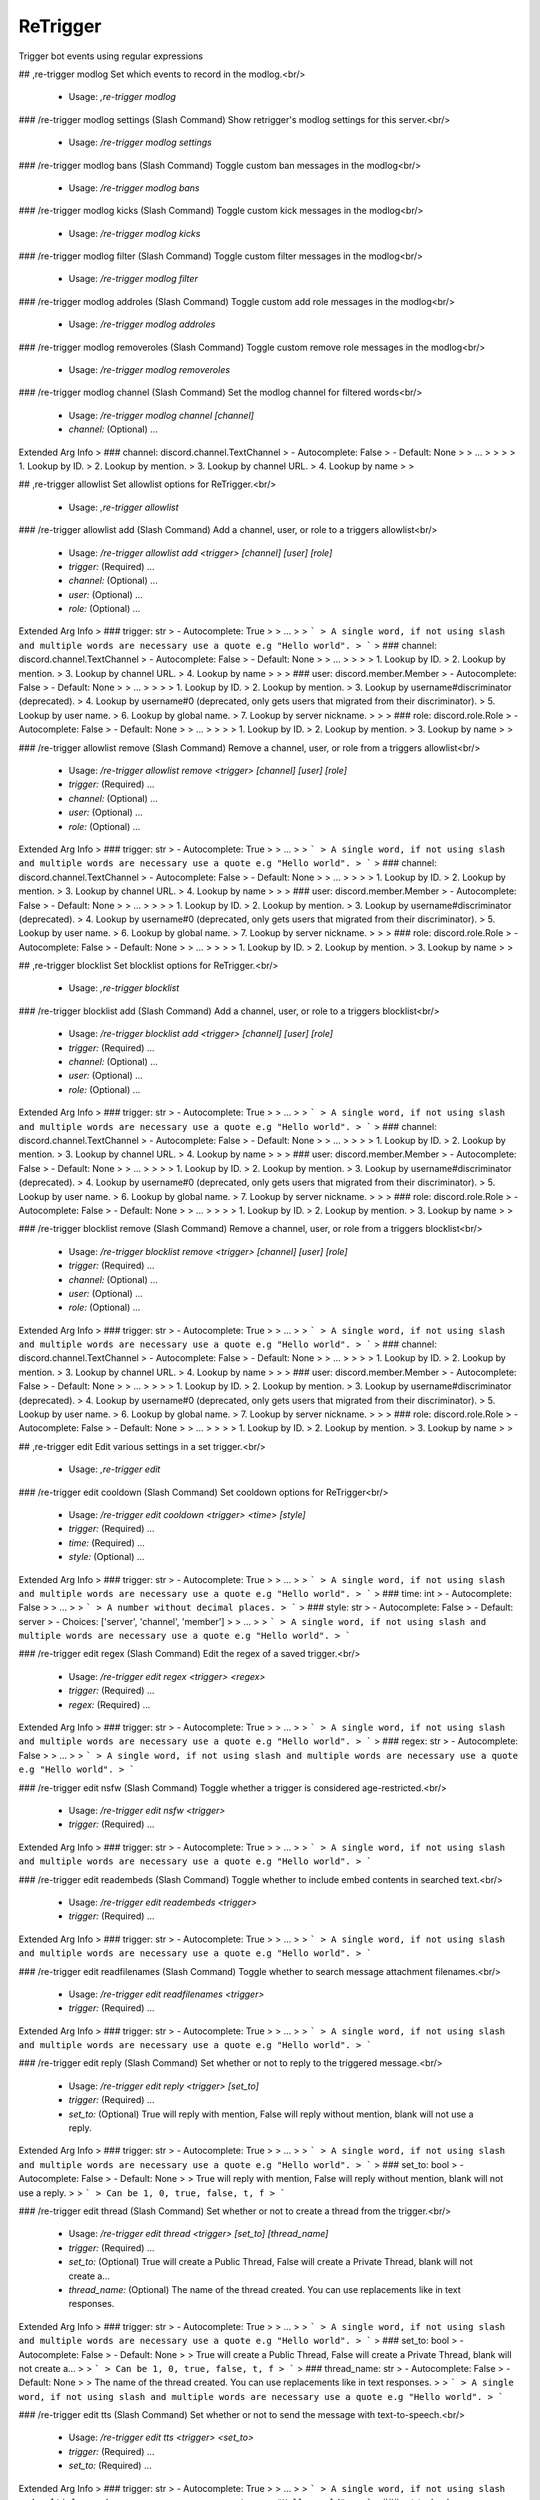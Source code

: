 ReTrigger
=========

Trigger bot events using regular expressions

## ,re-trigger modlog
Set which events to record in the modlog.<br/>
 - Usage: `,re-trigger modlog`


### /re-trigger modlog settings (Slash Command)
Show retrigger's modlog settings for this server.<br/>
 - Usage: `/re-trigger modlog settings`


### /re-trigger modlog bans (Slash Command)
Toggle custom ban messages in the modlog<br/>
 - Usage: `/re-trigger modlog bans`


### /re-trigger modlog kicks (Slash Command)
Toggle custom kick messages in the modlog<br/>
 - Usage: `/re-trigger modlog kicks`


### /re-trigger modlog filter (Slash Command)
Toggle custom filter messages in the modlog<br/>
 - Usage: `/re-trigger modlog filter`


### /re-trigger modlog addroles (Slash Command)
Toggle custom add role messages in the modlog<br/>
 - Usage: `/re-trigger modlog addroles`


### /re-trigger modlog removeroles (Slash Command)
Toggle custom remove role messages in the modlog<br/>
 - Usage: `/re-trigger modlog removeroles`


### /re-trigger modlog channel (Slash Command)
Set the modlog channel for filtered words<br/>
 - Usage: `/re-trigger modlog channel [channel]`
 - `channel:` (Optional) …

Extended Arg Info
> ### channel: discord.channel.TextChannel
> - Autocomplete: False
> - Default: None
> 
> …
> 
> 
> 
>     1. Lookup by ID.
>     2. Lookup by mention.
>     3. Lookup by channel URL.
>     4. Lookup by name
> 
>     


## ,re-trigger allowlist
Set allowlist options for ReTrigger.<br/>
 - Usage: `,re-trigger allowlist`


### /re-trigger allowlist add (Slash Command)
Add a channel, user, or role to a triggers allowlist<br/>
 - Usage: `/re-trigger allowlist add <trigger> [channel] [user] [role]`
 - `trigger:` (Required) …
 - `channel:` (Optional) …
 - `user:` (Optional) …
 - `role:` (Optional) …

Extended Arg Info
> ### trigger: str
> - Autocomplete: True
> 
> …
> 
> ```
> A single word, if not using slash and multiple words are necessary use a quote e.g "Hello world".
> ```
> ### channel: discord.channel.TextChannel
> - Autocomplete: False
> - Default: None
> 
> …
> 
> 
> 
>     1. Lookup by ID.
>     2. Lookup by mention.
>     3. Lookup by channel URL.
>     4. Lookup by name
> 
>     
> ### user: discord.member.Member
> - Autocomplete: False
> - Default: None
> 
> …
> 
> 
> 
>     1. Lookup by ID.
>     2. Lookup by mention.
>     3. Lookup by username#discriminator (deprecated).
>     4. Lookup by username#0 (deprecated, only gets users that migrated from their discriminator).
>     5. Lookup by user name.
>     6. Lookup by global name.
>     7. Lookup by server nickname.
> 
>     
> ### role: discord.role.Role
> - Autocomplete: False
> - Default: None
> 
> …
> 
> 
> 
>     1. Lookup by ID.
>     2. Lookup by mention.
>     3. Lookup by name
> 
>     


### /re-trigger allowlist remove (Slash Command)
Remove a channel, user, or role from a triggers allowlist<br/>
 - Usage: `/re-trigger allowlist remove <trigger> [channel] [user] [role]`
 - `trigger:` (Required) …
 - `channel:` (Optional) …
 - `user:` (Optional) …
 - `role:` (Optional) …

Extended Arg Info
> ### trigger: str
> - Autocomplete: True
> 
> …
> 
> ```
> A single word, if not using slash and multiple words are necessary use a quote e.g "Hello world".
> ```
> ### channel: discord.channel.TextChannel
> - Autocomplete: False
> - Default: None
> 
> …
> 
> 
> 
>     1. Lookup by ID.
>     2. Lookup by mention.
>     3. Lookup by channel URL.
>     4. Lookup by name
> 
>     
> ### user: discord.member.Member
> - Autocomplete: False
> - Default: None
> 
> …
> 
> 
> 
>     1. Lookup by ID.
>     2. Lookup by mention.
>     3. Lookup by username#discriminator (deprecated).
>     4. Lookup by username#0 (deprecated, only gets users that migrated from their discriminator).
>     5. Lookup by user name.
>     6. Lookup by global name.
>     7. Lookup by server nickname.
> 
>     
> ### role: discord.role.Role
> - Autocomplete: False
> - Default: None
> 
> …
> 
> 
> 
>     1. Lookup by ID.
>     2. Lookup by mention.
>     3. Lookup by name
> 
>     


## ,re-trigger blocklist
Set blocklist options for ReTrigger.<br/>
 - Usage: `,re-trigger blocklist`


### /re-trigger blocklist add (Slash Command)
Add a channel, user, or role to a triggers blocklist<br/>
 - Usage: `/re-trigger blocklist add <trigger> [channel] [user] [role]`
 - `trigger:` (Required) …
 - `channel:` (Optional) …
 - `user:` (Optional) …
 - `role:` (Optional) …

Extended Arg Info
> ### trigger: str
> - Autocomplete: True
> 
> …
> 
> ```
> A single word, if not using slash and multiple words are necessary use a quote e.g "Hello world".
> ```
> ### channel: discord.channel.TextChannel
> - Autocomplete: False
> - Default: None
> 
> …
> 
> 
> 
>     1. Lookup by ID.
>     2. Lookup by mention.
>     3. Lookup by channel URL.
>     4. Lookup by name
> 
>     
> ### user: discord.member.Member
> - Autocomplete: False
> - Default: None
> 
> …
> 
> 
> 
>     1. Lookup by ID.
>     2. Lookup by mention.
>     3. Lookup by username#discriminator (deprecated).
>     4. Lookup by username#0 (deprecated, only gets users that migrated from their discriminator).
>     5. Lookup by user name.
>     6. Lookup by global name.
>     7. Lookup by server nickname.
> 
>     
> ### role: discord.role.Role
> - Autocomplete: False
> - Default: None
> 
> …
> 
> 
> 
>     1. Lookup by ID.
>     2. Lookup by mention.
>     3. Lookup by name
> 
>     


### /re-trigger blocklist remove (Slash Command)
Remove a channel, user, or role from a triggers blocklist<br/>
 - Usage: `/re-trigger blocklist remove <trigger> [channel] [user] [role]`
 - `trigger:` (Required) …
 - `channel:` (Optional) …
 - `user:` (Optional) …
 - `role:` (Optional) …

Extended Arg Info
> ### trigger: str
> - Autocomplete: True
> 
> …
> 
> ```
> A single word, if not using slash and multiple words are necessary use a quote e.g "Hello world".
> ```
> ### channel: discord.channel.TextChannel
> - Autocomplete: False
> - Default: None
> 
> …
> 
> 
> 
>     1. Lookup by ID.
>     2. Lookup by mention.
>     3. Lookup by channel URL.
>     4. Lookup by name
> 
>     
> ### user: discord.member.Member
> - Autocomplete: False
> - Default: None
> 
> …
> 
> 
> 
>     1. Lookup by ID.
>     2. Lookup by mention.
>     3. Lookup by username#discriminator (deprecated).
>     4. Lookup by username#0 (deprecated, only gets users that migrated from their discriminator).
>     5. Lookup by user name.
>     6. Lookup by global name.
>     7. Lookup by server nickname.
> 
>     
> ### role: discord.role.Role
> - Autocomplete: False
> - Default: None
> 
> …
> 
> 
> 
>     1. Lookup by ID.
>     2. Lookup by mention.
>     3. Lookup by name
> 
>     


## ,re-trigger edit
Edit various settings in a set trigger.<br/>
 - Usage: `,re-trigger edit`


### /re-trigger edit cooldown (Slash Command)
Set cooldown options for ReTrigger<br/>
 - Usage: `/re-trigger edit cooldown <trigger> <time> [style]`
 - `trigger:` (Required) …
 - `time:` (Required) …
 - `style:` (Optional) …

Extended Arg Info
> ### trigger: str
> - Autocomplete: True
> 
> …
> 
> ```
> A single word, if not using slash and multiple words are necessary use a quote e.g "Hello world".
> ```
> ### time: int
> - Autocomplete: False
> 
> …
> 
> ```
> A number without decimal places.
> ```
> ### style: str
> - Autocomplete: False
> - Default: server
> - Choices: ['server', 'channel', 'member']
> 
> …
> 
> ```
> A single word, if not using slash and multiple words are necessary use a quote e.g "Hello world".
> ```


### /re-trigger edit regex (Slash Command)
Edit the regex of a saved trigger.<br/>
 - Usage: `/re-trigger edit regex <trigger> <regex>`
 - `trigger:` (Required) …
 - `regex:` (Required) …

Extended Arg Info
> ### trigger: str
> - Autocomplete: True
> 
> …
> 
> ```
> A single word, if not using slash and multiple words are necessary use a quote e.g "Hello world".
> ```
> ### regex: str
> - Autocomplete: False
> 
> …
> 
> ```
> A single word, if not using slash and multiple words are necessary use a quote e.g "Hello world".
> ```


### /re-trigger edit nsfw (Slash Command)
Toggle whether a trigger is considered age-restricted.<br/>
 - Usage: `/re-trigger edit nsfw <trigger>`
 - `trigger:` (Required) …

Extended Arg Info
> ### trigger: str
> - Autocomplete: True
> 
> …
> 
> ```
> A single word, if not using slash and multiple words are necessary use a quote e.g "Hello world".
> ```


### /re-trigger edit readembeds (Slash Command)
Toggle whether to include embed contents in searched text.<br/>
 - Usage: `/re-trigger edit readembeds <trigger>`
 - `trigger:` (Required) …

Extended Arg Info
> ### trigger: str
> - Autocomplete: True
> 
> …
> 
> ```
> A single word, if not using slash and multiple words are necessary use a quote e.g "Hello world".
> ```


### /re-trigger edit readfilenames (Slash Command)
Toggle whether to search message attachment filenames.<br/>
 - Usage: `/re-trigger edit readfilenames <trigger>`
 - `trigger:` (Required) …

Extended Arg Info
> ### trigger: str
> - Autocomplete: True
> 
> …
> 
> ```
> A single word, if not using slash and multiple words are necessary use a quote e.g "Hello world".
> ```


### /re-trigger edit reply (Slash Command)
Set whether or not to reply to the triggered message.<br/>
 - Usage: `/re-trigger edit reply <trigger> [set_to]`
 - `trigger:` (Required) …
 - `set_to:` (Optional) True will reply with mention, False will reply without mention, blank will not use a reply.

Extended Arg Info
> ### trigger: str
> - Autocomplete: True
> 
> …
> 
> ```
> A single word, if not using slash and multiple words are necessary use a quote e.g "Hello world".
> ```
> ### set_to: bool
> - Autocomplete: False
> - Default: None
> 
> True will reply with mention, False will reply without mention, blank will not use a reply.
> 
> ```
> Can be 1, 0, true, false, t, f
> ```


### /re-trigger edit thread (Slash Command)
Set whether or not to create a thread from the trigger.<br/>
 - Usage: `/re-trigger edit thread <trigger> [set_to] [thread_name]`
 - `trigger:` (Required) …
 - `set_to:` (Optional) True will create a Public Thread, False will create a Private Thread, blank will not create a…
 - `thread_name:` (Optional) The name of the thread created. You can use replacements like in text responses.

Extended Arg Info
> ### trigger: str
> - Autocomplete: True
> 
> …
> 
> ```
> A single word, if not using slash and multiple words are necessary use a quote e.g "Hello world".
> ```
> ### set_to: bool
> - Autocomplete: False
> - Default: None
> 
> True will create a Public Thread, False will create a Private Thread, blank will not create a…
> 
> ```
> Can be 1, 0, true, false, t, f
> ```
> ### thread_name: str
> - Autocomplete: False
> - Default: None
> 
> The name of the thread created. You can use replacements like in text responses.
> 
> ```
> A single word, if not using slash and multiple words are necessary use a quote e.g "Hello world".
> ```


### /re-trigger edit tts (Slash Command)
Set whether or not to send the message with text-to-speech.<br/>
 - Usage: `/re-trigger edit tts <trigger> <set_to>`
 - `trigger:` (Required) …
 - `set_to:` (Required) …

Extended Arg Info
> ### trigger: str
> - Autocomplete: True
> 
> …
> 
> ```
> A single word, if not using slash and multiple words are necessary use a quote e.g "Hello world".
> ```
> ### set_to: bool
> - Autocomplete: False
> 
> …
> 
> ```
> Can be 1, 0, true, false, t, f
> ```


### /re-trigger edit mention (Slash Command)
Set whether or not this trigger can mention roles<br/>
 - Usage: `/re-trigger edit mention <style> <trigger> <set_to>`
 - `style:` (Required) …
 - `trigger:` (Required) …
 - `set_to:` (Required) …

Extended Arg Info
> ### style: int
> - Autocomplete: False
> - Choices: ['everyone', 'role', 'user']
> 
> …
> 
> ```
> A number without decimal places.
> ```
> ### trigger: str
> - Autocomplete: True
> 
> …
> 
> ```
> A single word, if not using slash and multiple words are necessary use a quote e.g "Hello world".
> ```
> ### set_to: bool
> - Autocomplete: False
> 
> …
> 
> ```
> Can be 1, 0, true, false, t, f
> ```


### /re-trigger edit edited (Slash Command)
Toggle whether to search message edits.<br/>
 - Usage: `/re-trigger edit edited <trigger>`
 - `trigger:` (Required) …

Extended Arg Info
> ### trigger: str
> - Autocomplete: True
> 
> …
> 
> ```
> A single word, if not using slash and multiple words are necessary use a quote e.g "Hello world".
> ```


### /re-trigger edit ignorecommands (Slash Command)
Toggle whether a trigger will ignore commands.<br/>
 - Usage: `/re-trigger edit ignorecommands <trigger>`
 - `trigger:` (Required) …

Extended Arg Info
> ### trigger: str
> - Autocomplete: True
> 
> …
> 
> ```
> A single word, if not using slash and multiple words are necessary use a quote e.g "Hello world".
> ```


### /re-trigger edit text (Slash Command)
Edit the text of a saved trigger.<br/>
 - Usage: `/re-trigger edit text <trigger> <text>`
 - `trigger:` (Required) …
 - `text:` (Required) …

Extended Arg Info
> ### trigger: str
> - Autocomplete: True
> 
> …
> 
> ```
> A single word, if not using slash and multiple words are necessary use a quote e.g "Hello world".
> ```
> ### text: str
> - Autocomplete: False
> 
> …
> 
> ```
> A single word, if not using slash and multiple words are necessary use a quote e.g "Hello world".
> ```


### /re-trigger edit chance (Slash Command)
Edit the chance a trigger will execute.<br/>
 - Usage: `/re-trigger edit chance <trigger> <chance>`
 - `trigger:` (Required) …
 - `chance:` (Required) …

Extended Arg Info
> ### trigger: str
> - Autocomplete: True
> 
> …
> 
> ```
> A single word, if not using slash and multiple words are necessary use a quote e.g "Hello world".
> ```
> ### chance: int
> - Autocomplete: False
> 
> …
> 
> ```
> A number without decimal places.
> ```


### /re-trigger edit command (Slash Command)
Edit the command a trigger runs.<br/>
 - Usage: `/re-trigger edit command <trigger> <command>`
 - `trigger:` (Required) …
 - `command:` (Required) …

Extended Arg Info
> ### trigger: str
> - Autocomplete: True
> 
> …
> 
> ```
> A single word, if not using slash and multiple words are necessary use a quote e.g "Hello world".
> ```
> ### command: str
> - Autocomplete: False
> 
> …
> 
> ```
> A single word, if not using slash and multiple words are necessary use a quote e.g "Hello world".
> ```


### /re-trigger edit role (Slash Command)
Edit the added or removed role of a saved trigger.<br/>
 - Usage: `/re-trigger edit role <trigger> <role>`
 - `trigger:` (Required) …
 - `role:` (Required) …

Extended Arg Info
> ### trigger: str
> - Autocomplete: True
> 
> …
> 
> ```
> A single word, if not using slash and multiple words are necessary use a quote e.g "Hello world".
> ```
> ### role: discord.role.Role
> - Autocomplete: False
> 
> …
> 
> 
> 
>     1. Lookup by ID.
>     2. Lookup by mention.
>     3. Lookup by name
> 
>     


### /re-trigger edit reaction (Slash Command)
Edit the emoji reaction of a saved trigger.<br/>
 - Usage: `/re-trigger edit reaction <trigger> <emoji>`
 - `trigger:` (Required) …
 - `emoji:` (Required) …

Extended Arg Info
> ### trigger: str
> - Autocomplete: True
> 
> …
> 
> ```
> A single word, if not using slash and multiple words are necessary use a quote e.g "Hello world".
> ```
> ### emoji: str
> - Autocomplete: False
> 
> …
> 
> ```
> A single word, if not using slash and multiple words are necessary use a quote e.g "Hello world".
> ```


### /re-trigger edit enable (Slash Command)
Enable a trigger<br/>
 - Usage: `/re-trigger edit enable <trigger>`
 - `trigger:` (Required) …

Extended Arg Info
> ### trigger: str
> - Autocomplete: True
> 
> …
> 
> ```
> A single word, if not using slash and multiple words are necessary use a quote e.g "Hello world".
> ```


### /re-trigger edit disable (Slash Command)
Disable a trigger<br/>
 - Usage: `/re-trigger edit disable <trigger>`
 - `trigger:` (Required) …

Extended Arg Info
> ### trigger: str
> - Autocomplete: True
> 
> …
> 
> ```
> A single word, if not using slash and multiple words are necessary use a quote e.g "Hello world".
> ```


## /re-trigger list (Slash Command)
List information about a trigger<br/>
 - Usage: `/re-trigger list [trigger] [server_id]`
 - `trigger:` (Optional) …
 - `server_id:` (Optional) Only available to bot owner

Extended Arg Info
> ### trigger: str
> - Autocomplete: True
> - Default: None
> 
> …
> 
> ```
> A single word, if not using slash and multiple words are necessary use a quote e.g "Hello world".
> ```
> ### server_id: str
> - Autocomplete: False
> - Default: None
> 
> Only available to bot owner
> 
> ```
> A single word, if not using slash and multiple words are necessary use a quote e.g "Hello world".
> ```


## /re-trigger remove (Slash Command)
Remove a specified trigger<br/>
 - Usage: `/re-trigger remove <trigger>`
 - `trigger:` (Required) …

Extended Arg Info
> ### trigger: str
> - Autocomplete: True
> 
> …
> 
> ```
> A single word, if not using slash and multiple words are necessary use a quote e.g "Hello world".
> ```


## /re-trigger explain (Slash Command)
Explain how to use retrigger<br/>
 - Usage: `/re-trigger explain [page_num]`
 - `page_num:` (Optional) …

Extended Arg Info
> ### page_num: int
> - Autocomplete: False
> - Default: 1
> 
> …
> 
> ```
> A number without decimal places.
> ```


## /re-trigger text (Slash Command)
Add a text response trigger<br/>
 - Usage: `/re-trigger text <name> <regex> <text> [delete_after]`
 - `name:` (Required) …
 - `regex:` (Required) …
 - `text:` (Required) …
 - `delete_after:` (Optional) …

Extended Arg Info
> ### name: str
> - Autocomplete: False
> 
> …
> 
> ```
> A single word, if not using slash and multiple words are necessary use a quote e.g "Hello world".
> ```
> ### regex: str
> - Autocomplete: False
> 
> …
> 
> ```
> A single word, if not using slash and multiple words are necessary use a quote e.g "Hello world".
> ```
> ### text: str
> - Autocomplete: False
> 
> …
> 
> ```
> A single word, if not using slash and multiple words are necessary use a quote e.g "Hello world".
> ```
> ### delete_after: str
> - Autocomplete: False
> - Default: None
> 
> …
> 
> ```
> A single word, if not using slash and multiple words are necessary use a quote e.g "Hello world".
> ```


## /re-trigger dm (Slash Command)
Add a dm response trigger<br/>
 - Usage: `/re-trigger dm <name> <regex> <text>`
 - `name:` (Required) …
 - `regex:` (Required) …
 - `text:` (Required) …

Extended Arg Info
> ### name: str
> - Autocomplete: False
> 
> …
> 
> ```
> A single word, if not using slash and multiple words are necessary use a quote e.g "Hello world".
> ```
> ### regex: str
> - Autocomplete: False
> 
> …
> 
> ```
> A single word, if not using slash and multiple words are necessary use a quote e.g "Hello world".
> ```
> ### text: str
> - Autocomplete: False
> 
> …
> 
> ```
> A single word, if not using slash and multiple words are necessary use a quote e.g "Hello world".
> ```


## /re-trigger dmme (Slash Command)
Add a trigger to dm yourself<br/>
 - Usage: `/re-trigger dmme <name> <regex> <text>`
 - `name:` (Required) …
 - `regex:` (Required) …
 - `text:` (Required) …

Extended Arg Info
> ### name: str
> - Autocomplete: False
> 
> …
> 
> ```
> A single word, if not using slash and multiple words are necessary use a quote e.g "Hello world".
> ```
> ### regex: str
> - Autocomplete: False
> 
> …
> 
> ```
> A single word, if not using slash and multiple words are necessary use a quote e.g "Hello world".
> ```
> ### text: str
> - Autocomplete: False
> 
> …
> 
> ```
> A single word, if not using slash and multiple words are necessary use a quote e.g "Hello world".
> ```


## /re-trigger rename (Slash Command)
Add a trigger to rename users<br/>
 - Usage: `/re-trigger rename <name> <regex> <text>`
 - `name:` (Required) …
 - `regex:` (Required) …
 - `text:` (Required) …

Extended Arg Info
> ### name: str
> - Autocomplete: False
> 
> …
> 
> ```
> A single word, if not using slash and multiple words are necessary use a quote e.g "Hello world".
> ```
> ### regex: str
> - Autocomplete: False
> 
> …
> 
> ```
> A single word, if not using slash and multiple words are necessary use a quote e.g "Hello world".
> ```
> ### text: str
> - Autocomplete: False
> 
> …
> 
> ```
> A single word, if not using slash and multiple words are necessary use a quote e.g "Hello world".
> ```


## /re-trigger ban (Slash Command)
Add a trigger to ban users<br/>
 - Usage: `/re-trigger ban <name> <regex>`
 - `name:` (Required) …
 - `regex:` (Required) …

Extended Arg Info
> ### name: str
> - Autocomplete: False
> 
> …
> 
> ```
> A single word, if not using slash and multiple words are necessary use a quote e.g "Hello world".
> ```
> ### regex: str
> - Autocomplete: False
> 
> …
> 
> ```
> A single word, if not using slash and multiple words are necessary use a quote e.g "Hello world".
> ```


## /re-trigger kick (Slash Command)
Add a trigger to kick users<br/>
 - Usage: `/re-trigger kick <name> <regex>`
 - `name:` (Required) …
 - `regex:` (Required) …

Extended Arg Info
> ### name: str
> - Autocomplete: False
> 
> …
> 
> ```
> A single word, if not using slash and multiple words are necessary use a quote e.g "Hello world".
> ```
> ### regex: str
> - Autocomplete: False
> 
> …
> 
> ```
> A single word, if not using slash and multiple words are necessary use a quote e.g "Hello world".
> ```


## /re-trigger command (Slash Command)
Add a command trigger<br/>
 - Usage: `/re-trigger command <name> <regex> <command>`
 - `name:` (Required) …
 - `regex:` (Required) …
 - `command:` (Required) …

Extended Arg Info
> ### name: str
> - Autocomplete: False
> 
> …
> 
> ```
> A single word, if not using slash and multiple words are necessary use a quote e.g "Hello world".
> ```
> ### regex: str
> - Autocomplete: False
> 
> …
> 
> ```
> A single word, if not using slash and multiple words are necessary use a quote e.g "Hello world".
> ```
> ### command: str
> - Autocomplete: False
> 
> …
> 
> ```
> A single word, if not using slash and multiple words are necessary use a quote e.g "Hello world".
> ```


## /re-trigger filter (Slash Command)
Add a trigger to filter messages<br/>
 - Usage: `/re-trigger filter <name> <regex> [check_filenames]`
 - `name:` (Required) …
 - `regex:` (Required) …
 - `check_filenames:` (Optional) …

Extended Arg Info
> ### name: str
> - Autocomplete: False
> 
> …
> 
> ```
> A single word, if not using slash and multiple words are necessary use a quote e.g "Hello world".
> ```
> ### regex: str
> - Autocomplete: False
> 
> …
> 
> ```
> A single word, if not using slash and multiple words are necessary use a quote e.g "Hello world".
> ```
> ### check_filenames: bool
> - Autocomplete: False
> - Default: False
> 
> …
> 
> ```
> Can be 1, 0, true, false, t, f
> ```


## /re-trigger addrole (Slash Command)
Add a trigger to add a role<br/>
 - Usage: `/re-trigger addrole <name> <regex> <role>`
 - `name:` (Required) …
 - `regex:` (Required) …
 - `role:` (Required) …

Extended Arg Info
> ### name: str
> - Autocomplete: False
> 
> …
> 
> ```
> A single word, if not using slash and multiple words are necessary use a quote e.g "Hello world".
> ```
> ### regex: str
> - Autocomplete: False
> 
> …
> 
> ```
> A single word, if not using slash and multiple words are necessary use a quote e.g "Hello world".
> ```
> ### role: discord.role.Role
> - Autocomplete: False
> 
> …
> 
> 
> 
>     1. Lookup by ID.
>     2. Lookup by mention.
>     3. Lookup by name
> 
>     


## /re-trigger removerole (Slash Command)
Add a trigger to remove a role<br/>
 - Usage: `/re-trigger removerole <name> <regex> <role>`
 - `name:` (Required) …
 - `regex:` (Required) …
 - `role:` (Required) …

Extended Arg Info
> ### name: str
> - Autocomplete: False
> 
> …
> 
> ```
> A single word, if not using slash and multiple words are necessary use a quote e.g "Hello world".
> ```
> ### regex: str
> - Autocomplete: False
> 
> …
> 
> ```
> A single word, if not using slash and multiple words are necessary use a quote e.g "Hello world".
> ```
> ### role: discord.role.Role
> - Autocomplete: False
> 
> …
> 
> 
> 
>     1. Lookup by ID.
>     2. Lookup by mention.
>     3. Lookup by name
> 
>     


# ,retrigger
Setup automatic triggers based on regular expressions<br/>

See https://regex101.com/ for help building a regex pattern.<br/>
See `,retrigger explain` or click the link below for more details.<br/>
[For more details click here.](https://github.com/TrustyJAID/Trusty-cogs/blob/master/retrigger/README.md)<br/>
 - Usage: `,retrigger`
 - Checks: `server_only`


## ,retrigger allowlist
Set allowlist options for retrigger<br/>

allowlisting supports channels, users, or roles<br/>

See https://regex101.com/ for help building a regex pattern.<br/>
See `,retrigger explain` or click the link below for more details.<br/>
[For more details click here.](https://github.com/TrustyJAID/Trusty-cogs/blob/master/retrigger/README.md)<br/>
 - Usage: `,retrigger allowlist`
 - Restricted to: `MOD`
 - Aliases: `whitelist`


### ,retrigger allowlist add
Add a channel, user, or role to triggers allowlist<br/>

`<trigger>` is the name of the trigger.<br/>
`[channel_user_role...]` is the channel, user or role to allowlist<br/>
(You can supply more than one of any at a time)<br/>

See https://regex101.com/ for help building a regex pattern.<br/>
See `,retrigger explain` or click the link below for more details.<br/>
[For more details click here.](https://github.com/TrustyJAID/Trusty-cogs/blob/master/retrigger/README.md)<br/>
 - Usage: `,retrigger allowlist add <triggers> <channel_user_role>`
 - Restricted to: `MOD`


### ,retrigger allowlist remove
Remove a channel, user, or role from triggers allowlist<br/>

`<trigger>` is the name of the trigger.<br/>
`[channel_user_role...]` is the channel, user or role to remove from the allowlist<br/>
(You can supply more than one of any at a time)<br/>

See https://regex101.com/ for help building a regex pattern.<br/>
See `,retrigger explain` or click the link below for more details.<br/>
[For more details click here.](https://github.com/TrustyJAID/Trusty-cogs/blob/master/retrigger/README.md)<br/>
 - Usage: `,retrigger allowlist remove <triggers> <channel_user_role>`
 - Restricted to: `MOD`
 - Aliases: `rem and del`


## ,retrigger dmme
Add trigger to DM yourself<br/>

`<name>` name of the trigger<br/>
`<regex>` the regex that will determine when to respond<br/>
`<text>` response of the trigger<br/>

See https://regex101.com/ for help building a regex pattern.<br/>
See `,retrigger explain` or click the link below for more details.<br/>
[For more details click here.](https://github.com/TrustyJAID/Trusty-cogs/blob/master/retrigger/README.md)<br/>
 - Usage: `,retrigger dmme <name> <regex> <text>`
 - Restricted to: `MOD`
Extended Arg Info
> ### name: str
> ```
> A single word, if not using slash and multiple words are necessary use a quote e.g "Hello world".
> ```
> ### text: str
> ```
> A single word, if not using slash and multiple words are necessary use a quote e.g "Hello world".
> ```


## ,retrigger resize
Add an image to resize in response to a trigger<br/>
this will attempt to resize the image based on length of matching regex<br/>

`<name>` name of the trigger<br/>
`<regex>` the regex that will determine when to respond<br/>
`[image_url]` optional image_url if none is provided the bot will ask to upload an image<br/>

See https://regex101.com/ for help building a regex pattern.<br/>
See `,retrigger explain` or click the link below for more details.<br/>
[For more details click here.](https://github.com/TrustyJAID/Trusty-cogs/blob/master/retrigger/README.md)<br/>
 - Usage: `,retrigger resize <name> <regex> [image_url=None]`
 - Restricted to: `MOD`
 - Checks: `ReTrigger`
Extended Arg Info
> ### name: str
> ```
> A single word, if not using slash and multiple words are necessary use a quote e.g "Hello world".
> ```
> ### image_url: str = None
> ```
> A single word, if not using slash and multiple words are necessary use a quote e.g "Hello world".
> ```


## ,retrigger removerole
Add a trigger to remove a role<br/>

`<name>` name of the trigger<br/>
`<regex>` the regex that will determine when to respond<br/>
`[role...]` the roles applied when the regex pattern matches space separated<br/>

See https://regex101.com/ for help building a regex pattern.<br/>
See `,retrigger explain` or click the link below for more details.<br/>
[For more details click here.](https://github.com/TrustyJAID/Trusty-cogs/blob/master/retrigger/README.md)<br/>
 - Usage: `,retrigger removerole <name> <regex> <roles>`
 - Restricted to: `MOD`
Extended Arg Info
> ### name: str
> ```
> A single word, if not using slash and multiple words are necessary use a quote e.g "Hello world".
> ```


## ,retrigger random
Add a random text response trigger<br/>

`<name>` name of the trigger<br/>
`<regex>` the regex that will determine when to respond<br/>

See https://regex101.com/ for help building a regex pattern.<br/>
See `,retrigger explain` or click the link below for more details.<br/>
[For more details click here.](https://github.com/TrustyJAID/Trusty-cogs/blob/master/retrigger/README.md)<br/>
 - Usage: `,retrigger random <name> <regex>`
 - Restricted to: `MOD`
 - Aliases: `randomtext and rtext`
Extended Arg Info
> ### name: str
> ```
> A single word, if not using slash and multiple words are necessary use a quote e.g "Hello world".
> ```


## ,retrigger react
Add a reaction trigger<br/>

`<name>` name of the trigger<br/>
`<regex>` the regex that will determine when to respond<br/>
`emojis` the emojis to react with when triggered separated by spaces<br/>

See https://regex101.com/ for help building a regex pattern.<br/>
See `,retrigger explain` or click the link below for more details.<br/>
[For more details click here.](https://github.com/TrustyJAID/Trusty-cogs/blob/master/retrigger/README.md)<br/>
 - Usage: `,retrigger react <name> <regex> <emojis>`
 - Restricted to: `MOD`
Extended Arg Info
> ### name: str
> ```
> A single word, if not using slash and multiple words are necessary use a quote e.g "Hello world".
> ```


## ,retrigger filter
Add a trigger to delete a message<br/>

`<name>` name of the trigger<br/>
`<regex>` the regex that will determine when to respond<br/>

See https://regex101.com/ for help building a regex pattern.<br/>
See `,retrigger explain` or click the link below for more details.<br/>
[For more details click here.](https://github.com/TrustyJAID/Trusty-cogs/blob/master/retrigger/README.md)<br/>
 - Usage: `,retrigger filter <name> [check_filenames=False] <regex>`
 - Restricted to: `MOD`
 - Aliases: `deletemsg`
Extended Arg Info
> ### name: str
> ```
> A single word, if not using slash and multiple words are necessary use a quote e.g "Hello world".
> ```
> ### check_filenames: Optional[bool] = False
> ```
> Can be 1, 0, true, false, t, f
> ```
> ### regex: str
> ```
> A single word, if not using slash and multiple words are necessary use a quote e.g "Hello world".
> ```


## ,retrigger list
List information about triggers.<br/>

`[trigger]` if supplied provides information about named trigger.<br/>
⏯️ will toggle the displayed triggers active setting<br/>
❎ will toggle the displayed trigger to be not active<br/>
✅ will toggle the displayed trigger to be active<br/>
🚮 will delete the displayed trigger<br/>

See https://regex101.com/ for help building a regex pattern.<br/>
See `,retrigger explain` or click the link below for more details.<br/>
[For more details click here.](https://github.com/TrustyJAID/Trusty-cogs/blob/master/retrigger/README.md)<br/>
 - Usage: `,retrigger list [server_id=None] [trigger=None]`
Extended Arg Info
> ### server_id: Optional[int] = None
> ```
> A number without decimal places.
> ```


## ,retrigger addrole
Add a trigger to add a role<br/>

`<name>` name of the trigger<br/>
`<regex>` the regex that will determine when to respond<br/>
`[role...]` the roles applied when the regex pattern matches space separated<br/>

See https://regex101.com/ for help building a regex pattern.<br/>
See `,retrigger explain` or click the link below for more details.<br/>
[For more details click here.](https://github.com/TrustyJAID/Trusty-cogs/blob/master/retrigger/README.md)<br/>
 - Usage: `,retrigger addrole <name> <regex> <roles>`
 - Restricted to: `MOD`
Extended Arg Info
> ### name: str
> ```
> A single word, if not using slash and multiple words are necessary use a quote e.g "Hello world".
> ```


## ,retrigger randomimage
Add a random image/file response trigger<br/>

`<name>` name of the trigger<br/>
`<regex>` the regex that will determine when to respond<br/>

See https://regex101.com/ for help building a regex pattern.<br/>
See `,retrigger explain` or click the link below for more details.<br/>
[For more details click here.](https://github.com/TrustyJAID/Trusty-cogs/blob/master/retrigger/README.md)<br/>
 - Usage: `,retrigger randomimage <name> <regex>`
 - Restricted to: `MOD`
 - Aliases: `randimage, randimg, rimage, and rimg`
Extended Arg Info
> ### name: str
> ```
> A single word, if not using slash and multiple words are necessary use a quote e.g "Hello world".
> ```


## ,retrigger deleteallbyuser
Delete all triggers created by a specified user ID.<br/>

See https://regex101.com/ for help building a regex pattern.<br/>
See `,retrigger explain` or click the link below for more details.<br/>
[For more details click here.](https://github.com/TrustyJAID/Trusty-cogs/blob/master/retrigger/README.md)<br/>
 - Usage: `,retrigger deleteallbyuser <user_id>`
 - Restricted to: `BOT_OWNER`
Extended Arg Info
> ### user_id: int
> ```
> A number without decimal places.
> ```


## ,retrigger dm
Add a dm response trigger<br/>

`<name>` name of the trigger<br/>
`<regex>` the regex that will determine when to respond<br/>
`<text>` response of the trigger<br/>

See https://regex101.com/ for help building a regex pattern.<br/>
See `,retrigger explain` or click the link below for more details.<br/>
[For more details click here.](https://github.com/TrustyJAID/Trusty-cogs/blob/master/retrigger/README.md)<br/>
 - Usage: `,retrigger dm <name> <regex> <text>`
 - Restricted to: `MOD`
Extended Arg Info
> ### name: str
> ```
> A single word, if not using slash and multiple words are necessary use a quote e.g "Hello world".
> ```
> ### text: str
> ```
> A single word, if not using slash and multiple words are necessary use a quote e.g "Hello world".
> ```


## ,retrigger imagetext
Add an image/file response with text trigger<br/>

`<name>` name of the trigger<br/>
`<regex>` the regex that will determine when to respond<br/>
`<text>` the triggered text response<br/>
`[image_url]` optional image_url if none is provided the bot will ask to upload an image<br/>

See https://regex101.com/ for help building a regex pattern.<br/>
See `,retrigger explain` or click the link below for more details.<br/>
[For more details click here.](https://github.com/TrustyJAID/Trusty-cogs/blob/master/retrigger/README.md)<br/>
 - Usage: `,retrigger imagetext <name> <regex> <text> [image_url=None]`
 - Restricted to: `MOD`
Extended Arg Info
> ### name: str
> ```
> A single word, if not using slash and multiple words are necessary use a quote e.g "Hello world".
> ```
> ### text: str
> ```
> A single word, if not using slash and multiple words are necessary use a quote e.g "Hello world".
> ```
> ### image_url: str = None
> ```
> A single word, if not using slash and multiple words are necessary use a quote e.g "Hello world".
> ```


## ,retrigger publish
Add a trigger to automatically publish content in news channels.<br/>

`<name>` name of the trigger<br/>
`<regex>` the regex that will determine when to respond<br/>

See https://regex101.com/ for help building a regex pattern.<br/>
See `,retrigger explain` or click the link below for more details.<br/>
[For more details click here.](https://github.com/TrustyJAID/Trusty-cogs/blob/master/retrigger/README.md)<br/>
 - Usage: `,retrigger publish <name> <regex>`
 - Restricted to: `MOD`
Extended Arg Info
> ### name: str
> ```
> A single word, if not using slash and multiple words are necessary use a quote e.g "Hello world".
> ```


## ,retrigger edit
Edit various settings in a set trigger.<br/>

Note: Only the server owner, Bot owner, or original<br/>
author can edit a saved trigger. Multi triggers<br/>
cannot be edited.<br/>

See https://regex101.com/ for help building a regex pattern.<br/>
See `,retrigger explain` or click the link below for more details.<br/>
[For more details click here.](https://github.com/TrustyJAID/Trusty-cogs/blob/master/retrigger/README.md)<br/>
 - Usage: `,retrigger edit`
 - Restricted to: `MOD`


### ,retrigger edit cooldown
Set cooldown options for retrigger<br/>

`<trigger>` is the name of the trigger.<br/>
`<time>` is a time in seconds until the trigger will run again<br/>
set a time of 0 or less to remove the cooldown<br/>
`[style=server]` must be either `server`, `server`, `channel`, `user`, or `member`<br/>

See https://regex101.com/ for help building a regex pattern.<br/>
See `,retrigger explain` or click the link below for more details.<br/>
[For more details click here.](https://github.com/TrustyJAID/Trusty-cogs/blob/master/retrigger/README.md)<br/>
 - Usage: `,retrigger edit cooldown <trigger> [time=0] [style=server]`
 - Restricted to: `MOD`
Extended Arg Info
> ### time: int = 0
> ```
> A number without decimal places.
> ```
> ### style='server'
> ```
> A single word, if not using slash and multiple words are necessary use a quote e.g "Hello world".
> ```


### ,retrigger edit react
Edit the emoji reactions of a saved trigger.<br/>

`<trigger>` is the name of the trigger.<br/>
`<emojis>` The new emojis to be used in the trigger.<br/>

See https://regex101.com/ for help building a regex pattern.<br/>
See `,retrigger explain` or click the link below for more details.<br/>
[For more details click here.](https://github.com/TrustyJAID/Trusty-cogs/blob/master/retrigger/README.md)<br/>
 - Usage: `,retrigger edit react <trigger> <emojis>`
 - Restricted to: `MOD`
 - Aliases: `emojis`


### ,retrigger edit chance
Edit the chance a trigger will execute.<br/>

`<trigger>` is the name of the trigger.<br/>
`<chance>` The chance the trigger will execute in form of 1 in chance.<br/>

Set the `chance` to 0 to remove the chance and always perform the trigger.<br/>

See https://regex101.com/ for help building a regex pattern.<br/>
See `,retrigger explain` or click the link below for more details.<br/>
[For more details click here.](https://github.com/TrustyJAID/Trusty-cogs/blob/master/retrigger/README.md)<br/>
 - Usage: `,retrigger edit chance <trigger> [chance=0]`
 - Restricted to: `MOD`
 - Aliases: `chances`
Extended Arg Info
> ### chance: int = 0
> ```
> A number without decimal places.
> ```


### ,retrigger edit regex
Edit the regex of a saved trigger.<br/>

`<trigger>` is the name of the trigger.<br/>
`<regex>` The new regex pattern to use.<br/>

Note: **"double quotes" is not required for regex with spaces in this command**<br/>

See https://regex101.com/ for help building a regex pattern.<br/>
See `,retrigger explain` or click the link below for more details.<br/>
[For more details click here.](https://github.com/TrustyJAID/Trusty-cogs/blob/master/retrigger/README.md)<br/>
 - Usage: `,retrigger edit regex <trigger> <regex>`
 - Restricted to: `MOD`


### ,retrigger edit thread
Set whether or not this trigger will attempt to create a private thread on the triggered<br/>
message. This will automatically add the user who triggered this to the thread.<br/>

`<trigger>` is the name of the trigger.<br/>
`<public_or_private>` `True` will create a public thread, `False` will create a private thread. `None`<br/>
or leaving this option blank will tell the trigger not to create a thread.<br/>
`<thread_name>` The name of the thread created. This uses replacements if you want dynamic<br/>
information such as the users name, etc.<br/>

See https://regex101.com/ for help building a regex pattern.<br/>
See `,retrigger explain` or click the link below for more details.<br/>
[For more details click here.](https://github.com/TrustyJAID/Trusty-cogs/blob/master/retrigger/README.md)<br/>
 - Usage: `,retrigger edit thread <trigger> [public_or_private=None] [thread_name]`
 - Restricted to: `MOD`
 - Aliases: `makethread and createthread`
Extended Arg Info
> ### public_or_private: Optional[bool] = None
> ```
> Can be 1, 0, true, false, t, f
> ```
> ### thread_name: Optional[str] = None
> ```
> A single word, if not using slash and multiple words are necessary use a quote e.g "Hello world".
> ```


### ,retrigger edit readthreads
Toggle whether a filter trigger will check thread titles.<br/>
`<trigger>` is the name of the trigger.<br/>

This will toggle whether filter triggers are allowed to delete<br/>
threads that are matched based on the thread title. This is enabled by default<br/>
so if you only want filter triggers to work on messages disable this.<br/>

# Note: This also requires the bot to have `manage_threads` permission<br/>
in the channel that the threads are created to work.<br/>

See https://regex101.com/ for help building a regex pattern.<br/>
See `,retrigger explain` or click the link below for more details.<br/>
[For more details click here.](https://github.com/TrustyJAID/Trusty-cogs/blob/master/retrigger/README.md)<br/>
 - Usage: `,retrigger edit readthreads <trigger>`
 - Restricted to: `MOD`
 - Aliases: `readthread`


### ,retrigger edit deleteafter
Edit the delete_after parameter of a saved text trigger.<br/>

`<trigger>` is the name of the trigger.<br/>
`<delete_after>` The time until the message is deleted must include units.<br/>
Example: `,retrigger edit deleteafter trigger 2 minutes`<br/>

See https://regex101.com/ for help building a regex pattern.<br/>
See `,retrigger explain` or click the link below for more details.<br/>
[For more details click here.](https://github.com/TrustyJAID/Trusty-cogs/blob/master/retrigger/README.md)<br/>
 - Usage: `,retrigger edit deleteafter <trigger> [delete_after]`
 - Restricted to: `MOD`
 - Aliases: `autodelete and delete`


### ,retrigger edit disable
Disable a trigger<br/>

`<trigger>` is the name of the trigger.<br/>

See https://regex101.com/ for help building a regex pattern.<br/>
See `,retrigger explain` or click the link below for more details.<br/>
[For more details click here.](https://github.com/TrustyJAID/Trusty-cogs/blob/master/retrigger/README.md)<br/>
 - Usage: `,retrigger edit disable <trigger>`
 - Restricted to: `MOD`


### ,retrigger edit includethreads
Toggle whether the allowlist/blocklist will include threads within the channel.<br/>
`<trigger>` is the name of the trigger.<br/>

This will allow a trigger to run only within a channel and not within threads if<br/>
the channel is added to the allowlist or only run within threads in a channel if<br/>
the channel is added to the blocklist. Forum channels can only have threads<br/>
so are exempt from this toggle.<br/>

# Note: this only affects allowed/blocked triggers for specific channels.<br/>

See https://regex101.com/ for help building a regex pattern.<br/>
See `,retrigger explain` or click the link below for more details.<br/>
[For more details click here.](https://github.com/TrustyJAID/Trusty-cogs/blob/master/retrigger/README.md)<br/>
 - Usage: `,retrigger edit includethreads <trigger>`
 - Restricted to: `MOD`


### ,retrigger edit tts
Set whether or not to send the message with text-to-speech<br/>

`<trigger>` is the name of the trigger.<br/>
`[set_to]` either `true` or `false` on whether to send the text<br/>
reply with text-to-speech enabled.<br/>

See https://regex101.com/ for help building a regex pattern.<br/>
See `,retrigger explain` or click the link below for more details.<br/>
[For more details click here.](https://github.com/TrustyJAID/Trusty-cogs/blob/master/retrigger/README.md)<br/>
 - Usage: `,retrigger edit tts <trigger> [set_to=False]`
 - Restricted to: `MOD`
 - Aliases: `texttospeech and text-to-speech`
Extended Arg Info
> ### set_to: bool = False
> ```
> Can be 1, 0, true, false, t, f
> ```


### ,retrigger edit ignorecommands
Toggle the trigger ignoring command messages entirely.<br/>

`<trigger>` is the name of the trigger.<br/>

See https://regex101.com/ for help building a regex pattern.<br/>
See `,retrigger explain` or click the link below for more details.<br/>
[For more details click here.](https://github.com/TrustyJAID/Trusty-cogs/blob/master/retrigger/README.md)<br/>
 - Usage: `,retrigger edit ignorecommands <trigger>`
 - Restricted to: `MOD`


### ,retrigger edit ocr
Toggle whether to use Optical Character Recognition to search for text within images.<br/>
`<trigger>` is the name of the trigger.<br/>

See https://regex101.com/ for help building a regex pattern.<br/>
See `,retrigger explain` or click the link below for more details.<br/>
[For more details click here.](https://github.com/TrustyJAID/Trusty-cogs/blob/master/retrigger/README.md)<br/>
 - Usage: `,retrigger edit ocr <trigger>`
 - Restricted to: `MOD`
 - Checks: `ReTrigger`


### ,retrigger edit nsfw
Toggle whether a trigger is considered NSFW.<br/>
This will prevent the trigger from activating in non-NSFW channels.<br/>
`<trigger>` is the name of the trigger.<br/>

See https://regex101.com/ for help building a regex pattern.<br/>
See `,retrigger explain` or click the link below for more details.<br/>
[For more details click here.](https://github.com/TrustyJAID/Trusty-cogs/blob/master/retrigger/README.md)<br/>
 - Usage: `,retrigger edit nsfw <trigger>`
 - Restricted to: `MOD`


### ,retrigger edit mention
Set whether or not to send this trigger will allow role mentions<br/>

`<style>` either `everyone`, `users`, or `roles`.<br/>
`<trigger>` is the name of the trigger.<br/>
`[set_to]` either `true` or `false` on whether to allow this trigger<br/>
to actually ping roles if the bot has correct permissions.<br/>

See https://regex101.com/ for help building a regex pattern.<br/>
See `,retrigger explain` or click the link below for more details.<br/>
[For more details click here.](https://github.com/TrustyJAID/Trusty-cogs/blob/master/retrigger/README.md)<br/>
 - Usage: `,retrigger edit mention <style> <trigger> [set_to=False]`
 - Restricted to: `MOD`
 - Aliases: `ping`
Extended Arg Info
> ### set_to: bool = False
> ```
> Can be 1, 0, true, false, t, f
> ```


### ,retrigger edit readembeds
Toggle whether a trigger will check embeds.<br/>
This will allow the additional searching of Embed content.<br/>
`<trigger>` is the name of the trigger.<br/>

See https://regex101.com/ for help building a regex pattern.<br/>
See `,retrigger explain` or click the link below for more details.<br/>
[For more details click here.](https://github.com/TrustyJAID/Trusty-cogs/blob/master/retrigger/README.md)<br/>
 - Usage: `,retrigger edit readembeds <trigger>`
 - Restricted to: `MOD`


### ,retrigger edit readfilenames
Toggle whether to search message attachment filenames.<br/>

Note: This will append all attachments in a message to the message content. This **will not**<br/>
download and read file content using regex.<br/>

`<trigger>` is the name of the trigger.<br/>

See https://regex101.com/ for help building a regex pattern.<br/>
See `,retrigger explain` or click the link below for more details.<br/>
[For more details click here.](https://github.com/TrustyJAID/Trusty-cogs/blob/master/retrigger/README.md)<br/>
 - Usage: `,retrigger edit readfilenames <trigger>`
 - Restricted to: `MOD`
 - Aliases: `filenames`


### ,retrigger edit edited
Toggle whether the bot will listen to edited messages as well as on_message for<br/>
the specified trigger.<br/>

Note: This will disable suppress for this trigger since it edits the original users<br/>
message.<br/>
`<trigger>` is the name of the trigger.<br/>

See https://regex101.com/ for help building a regex pattern.<br/>
See `,retrigger explain` or click the link below for more details.<br/>
[For more details click here.](https://github.com/TrustyJAID/Trusty-cogs/blob/master/retrigger/README.md)<br/>
 - Usage: `,retrigger edit edited <trigger>`
 - Restricted to: `MOD`


### ,retrigger edit command
Edit the text of a saved trigger.<br/>

`<trigger>` is the name of the trigger.<br/>
`<command>` The new command for the trigger.<br/>

See https://regex101.com/ for help building a regex pattern.<br/>
See `,retrigger explain` or click the link below for more details.<br/>
[For more details click here.](https://github.com/TrustyJAID/Trusty-cogs/blob/master/retrigger/README.md)<br/>
 - Usage: `,retrigger edit command <trigger> <command>`
 - Restricted to: `MOD`
 - Aliases: `cmd`
Extended Arg Info
> ### command: str
> ```
> A single word, if not using slash and multiple words are necessary use a quote e.g "Hello world".
> ```


### ,retrigger edit enable
Enable a trigger<br/>

`<trigger>` is the name of the trigger.<br/>

See https://regex101.com/ for help building a regex pattern.<br/>
See `,retrigger explain` or click the link below for more details.<br/>
[For more details click here.](https://github.com/TrustyJAID/Trusty-cogs/blob/master/retrigger/README.md)<br/>
 - Usage: `,retrigger edit enable <trigger>`
 - Restricted to: `MOD`


### ,retrigger edit text
Edit the text of a saved trigger.<br/>

`<trigger>` is the name of the trigger.<br/>
`<text>` The new text to respond with.<br/>

See https://regex101.com/ for help building a regex pattern.<br/>
See `,retrigger explain` or click the link below for more details.<br/>
[For more details click here.](https://github.com/TrustyJAID/Trusty-cogs/blob/master/retrigger/README.md)<br/>
 - Usage: `,retrigger edit text <trigger> <text>`
 - Restricted to: `MOD`
 - Aliases: `msg`
Extended Arg Info
> ### text: str
> ```
> A single word, if not using slash and multiple words are necessary use a quote e.g "Hello world".
> ```


### ,retrigger edit suppress
Toggle whether a trigger will suppress original message embeds.<br/>
This will cause the original message embeds to be disabled for everyone.<br/>

Useful if you're wanting to remove the embed of a url and replace with a new url.<br/>

Note: This will disable checking edits for this trigger since it edits the original users<br/>
message.<br/>
`<trigger>` is the name of the trigger.<br/>

See https://regex101.com/ for help building a regex pattern.<br/>
See `,retrigger explain` or click the link below for more details.<br/>
[For more details click here.](https://github.com/TrustyJAID/Trusty-cogs/blob/master/retrigger/README.md)<br/>
 - Usage: `,retrigger edit suppress <trigger>`
 - Restricted to: `MOD`


### ,retrigger edit reply
Set whether or not to reply to the triggered message<br/>

`<trigger>` is the name of the trigger.<br/>
`[set_to]` `True` will reply with a notificaiton, `False` will reply without a notification,<br/>
leaving this blank will clear replies entirely.<br/>

Note: This is only availabe for Red 3.4.6/discord.py 1.6.0 or greater.<br/>

See https://regex101.com/ for help building a regex pattern.<br/>
See `,retrigger explain` or click the link below for more details.<br/>
[For more details click here.](https://github.com/TrustyJAID/Trusty-cogs/blob/master/retrigger/README.md)<br/>
 - Usage: `,retrigger edit reply <trigger> [set_to=None]`
 - Restricted to: `MOD`
 - Aliases: `replies`
Extended Arg Info
> ### set_to: Optional[bool] = None
> ```
> Can be 1, 0, true, false, t, f
> ```


### ,retrigger edit role
Edit the added or removed roles of a saved trigger.<br/>

`<trigger>` is the name of the trigger.<br/>
`<roles>` space separated list of roles or ID's to edit on the trigger.<br/>

See https://regex101.com/ for help building a regex pattern.<br/>
See `,retrigger explain` or click the link below for more details.<br/>
[For more details click here.](https://github.com/TrustyJAID/Trusty-cogs/blob/master/retrigger/README.md)<br/>
 - Usage: `,retrigger edit role <trigger> <roles>`
 - Restricted to: `MOD`
 - Aliases: `roles`
Extended Arg Info
> ### *roles: discord.role.Role
> 
> 
>     1. Lookup by ID.
>     2. Lookup by mention.
>     3. Lookup by name
> 
>     


## ,retrigger text
Add a text response trigger<br/>

`<name>` name of the trigger.<br/>
`<regex>` the regex that will determine when to respond.<br/>
`[delete_after]` Optionally have the text autodelete must include units e.g. 2m.<br/>
`<text>` response of the trigger.<br/>

See https://regex101.com/ for help building a regex pattern.<br/>
See `,retrigger explain` or click the link below for more details.<br/>
[For more details click here.](https://github.com/TrustyJAID/Trusty-cogs/blob/master/retrigger/README.md)<br/>
 - Usage: `,retrigger text <name> <regex> [delete_after=None] <text>`
 - Restricted to: `MOD`
Extended Arg Info
> ### name: str
> ```
> A single word, if not using slash and multiple words are necessary use a quote e.g "Hello world".
> ```
> ### text: str
> ```
> A single word, if not using slash and multiple words are necessary use a quote e.g "Hello world".
> ```


## ,retrigger remove
Remove a specified trigger<br/>

`<trigger>` is the name of the trigger.<br/>

See https://regex101.com/ for help building a regex pattern.<br/>
See `,retrigger explain` or click the link below for more details.<br/>
[For more details click here.](https://github.com/TrustyJAID/Trusty-cogs/blob/master/retrigger/README.md)<br/>
 - Usage: `,retrigger remove <trigger>`
 - Restricted to: `MOD`
 - Aliases: `del, rem, and delete`


## ,retrigger multi
Add a multiple response trigger<br/>

- `<name>` name of the trigger.<br/>
- `<regex>` the regex that will determine when to respond.<br/>
- `<multi>` The actions you want the trigger to perform.<br/>
 - `dm:` DM the message author something.<br/>
 - `dmme:` DM the trigger author something.<br/>
 - `add:` or `remove:` Roles which can be added/removed.<br/>
 - `ban:` True to ban the user who sent the message.<br/>
 - `kick:` True to kick the user who sent the message.<br/>
 - `text:` The text to send in the channel when triggers.<br/>
 - `react:` The emojis to react to the triggered messages with.<br/>
 - `rename:` What to change the message authors nickname to.<br/>
 - `command:` The bot command to run when triggered. Don't include a prefix.<br/>
 - `filter:` True to delete the triggered message.<br/>

See https://regex101.com/ for help building a regex pattern.<br/>
See `,retrigger explain` or click the link below for more details.<br/>
[For more details click here.](https://github.com/TrustyJAID/Trusty-cogs/blob/master/retrigger/README.md)<br/>
 - Usage: `,retrigger multi <name> <regex> <multi>`
 - Restricted to: `ADMIN`
Extended Arg Info
> ### name: str
> ```
> A single word, if not using slash and multiple words are necessary use a quote e.g "Hello world".
> ```


## ,retrigger explain
Explain how to use retrigger<br/>

See https://regex101.com/ for help building a regex pattern.<br/>
See `,retrigger explain` or click the link below for more details.<br/>
[For more details click here.](https://github.com/TrustyJAID/Trusty-cogs/blob/master/retrigger/README.md)<br/>
 - Usage: `,retrigger explain [page_num=1]`
Extended Arg Info
> ### page_num: Optional[int] = 1
> ```
> A number without decimal places.
> ```


## ,retrigger modlog
Set which events to record in the modlog.<br/>

See https://regex101.com/ for help building a regex pattern.<br/>
See `,retrigger explain` or click the link below for more details.<br/>
[For more details click here.](https://github.com/TrustyJAID/Trusty-cogs/blob/master/retrigger/README.md)<br/>
 - Usage: `,retrigger modlog`
 - Restricted to: `MOD`


### ,retrigger modlog addroles
Toggle custom add role messages in the modlog<br/>

See https://regex101.com/ for help building a regex pattern.<br/>
See `,retrigger explain` or click the link below for more details.<br/>
[For more details click here.](https://github.com/TrustyJAID/Trusty-cogs/blob/master/retrigger/README.md)<br/>
 - Usage: `,retrigger modlog addroles`
 - Restricted to: `MOD`
 - Aliases: `addrole`


### ,retrigger modlog bans
Toggle custom ban messages in the modlog<br/>

See https://regex101.com/ for help building a regex pattern.<br/>
See `,retrigger explain` or click the link below for more details.<br/>
[For more details click here.](https://github.com/TrustyJAID/Trusty-cogs/blob/master/retrigger/README.md)<br/>
 - Usage: `,retrigger modlog bans`
 - Restricted to: `MOD`
 - Aliases: `ban`


### ,retrigger modlog filter
Toggle custom filter messages in the modlog<br/>

See https://regex101.com/ for help building a regex pattern.<br/>
See `,retrigger explain` or click the link below for more details.<br/>
[For more details click here.](https://github.com/TrustyJAID/Trusty-cogs/blob/master/retrigger/README.md)<br/>
 - Usage: `,retrigger modlog filter`
 - Restricted to: `MOD`
 - Aliases: `delete, filters, and deletes`


### ,retrigger modlog settings
Show the current modlog settings for this server.<br/>

See https://regex101.com/ for help building a regex pattern.<br/>
See `,retrigger explain` or click the link below for more details.<br/>
[For more details click here.](https://github.com/TrustyJAID/Trusty-cogs/blob/master/retrigger/README.md)<br/>
 - Usage: `,retrigger modlog settings`
 - Aliases: `list`


### ,retrigger modlog channel
Set the modlog channel for filtered words<br/>

`<channel>` The channel you would like filtered word notifications to go<br/>
Use `none` or `clear` to not show any modlogs<br/>
User `default` to use the built in modlog channel<br/>

See https://regex101.com/ for help building a regex pattern.<br/>
See `,retrigger explain` or click the link below for more details.<br/>
[For more details click here.](https://github.com/TrustyJAID/Trusty-cogs/blob/master/retrigger/README.md)<br/>
 - Usage: `,retrigger modlog channel <channel>`
 - Restricted to: `MOD`
Extended Arg Info
> ### channel: Union[discord.channel.TextChannel, str, NoneType]
> 
> 
>     1. Lookup by ID.
>     2. Lookup by mention.
>     3. Lookup by channel URL.
>     4. Lookup by name
> 
>     


### ,retrigger modlog kicks
Toggle custom kick messages in the modlog<br/>

See https://regex101.com/ for help building a regex pattern.<br/>
See `,retrigger explain` or click the link below for more details.<br/>
[For more details click here.](https://github.com/TrustyJAID/Trusty-cogs/blob/master/retrigger/README.md)<br/>
 - Usage: `,retrigger modlog kicks`
 - Restricted to: `MOD`
 - Aliases: `kick`


### ,retrigger modlog removeroles
Toggle custom add role messages in the modlog<br/>

See https://regex101.com/ for help building a regex pattern.<br/>
See `,retrigger explain` or click the link below for more details.<br/>
[For more details click here.](https://github.com/TrustyJAID/Trusty-cogs/blob/master/retrigger/README.md)<br/>
 - Usage: `,retrigger modlog removeroles`
 - Restricted to: `MOD`
 - Aliases: `removerole, remrole, and rolerem`


## ,retrigger ban
Add a trigger to ban users for saying specific things found with regex<br/>
This respects hierarchy so ensure the bot role is lower in the list<br/>
than mods and admin so they don't get banned by accident<br/>

`<name>` name of the trigger<br/>
`<regex>` the regex that will determine when to respond<br/>

See https://regex101.com/ for help building a regex pattern.<br/>
See `,retrigger explain` or click the link below for more details.<br/>
[For more details click here.](https://github.com/TrustyJAID/Trusty-cogs/blob/master/retrigger/README.md)<br/>
 - Usage: `,retrigger ban <name> <regex>`
 - Restricted to: `MOD`
Extended Arg Info
> ### name: str
> ```
> A single word, if not using slash and multiple words are necessary use a quote e.g "Hello world".
> ```


## ,retrigger timeout
Set the timeout period for searching triggers<br/>

`<timeout>` is number of seconds until regex searching is kicked out.<br/>

See https://regex101.com/ for help building a regex pattern.<br/>
See `,retrigger explain` or click the link below for more details.<br/>
[For more details click here.](https://github.com/TrustyJAID/Trusty-cogs/blob/master/retrigger/README.md)<br/>
 - Usage: `,retrigger timeout <timeout>`
 - Restricted to: `BOT_OWNER`
Extended Arg Info
> ### timeout: int
> ```
> A number without decimal places.
> ```


## ,retrigger rename
Add trigger to rename users<br/>

`<name>` name of the trigger.<br/>
`<regex>` the regex that will determine when to respond.<br/>
`<text>` new users nickanme.<br/>

See https://regex101.com/ for help building a regex pattern.<br/>
See `,retrigger explain` or click the link below for more details.<br/>
[For more details click here.](https://github.com/TrustyJAID/Trusty-cogs/blob/master/retrigger/README.md)<br/>
 - Usage: `,retrigger rename <name> <regex> <text>`
 - Restricted to: `MOD`
Extended Arg Info
> ### name: str
> ```
> A single word, if not using slash and multiple words are necessary use a quote e.g "Hello world".
> ```
> ### text: str
> ```
> A single word, if not using slash and multiple words are necessary use a quote e.g "Hello world".
> ```


## ,retrigger command
Add a command trigger<br/>

`<name>` name of the trigger<br/>
`<regex>` the regex that will determine when to respond<br/>
`<command>` the command that will be triggered, do not add , prefix<br/>

See https://regex101.com/ for help building a regex pattern.<br/>
See `,retrigger explain` or click the link below for more details.<br/>
[For more details click here.](https://github.com/TrustyJAID/Trusty-cogs/blob/master/retrigger/README.md)<br/>
 - Usage: `,retrigger command <name> <regex> <command>`
 - Restricted to: `MOD`
 - Aliases: `cmd`
Extended Arg Info
> ### name: str
> ```
> A single word, if not using slash and multiple words are necessary use a quote e.g "Hello world".
> ```
> ### command: str
> ```
> A single word, if not using slash and multiple words are necessary use a quote e.g "Hello world".
> ```


## ,retrigger blocklist
Set blocklist options for retrigger<br/>

blocklisting supports channels, users, or roles<br/>

See https://regex101.com/ for help building a regex pattern.<br/>
See `,retrigger explain` or click the link below for more details.<br/>
[For more details click here.](https://github.com/TrustyJAID/Trusty-cogs/blob/master/retrigger/README.md)<br/>
 - Usage: `,retrigger blocklist`
 - Restricted to: `MOD`
 - Aliases: `blacklist`


### ,retrigger blocklist add
Add a channel, user, or role to triggers blocklist<br/>

`<trigger>` is the name of the trigger.<br/>
`[channel_user_role...]` is the channel, user or role to blocklist<br/>
(You can supply more than one of any at a time)<br/>

See https://regex101.com/ for help building a regex pattern.<br/>
See `,retrigger explain` or click the link below for more details.<br/>
[For more details click here.](https://github.com/TrustyJAID/Trusty-cogs/blob/master/retrigger/README.md)<br/>
 - Usage: `,retrigger blocklist add <triggers> <channel_user_role>`
 - Restricted to: `MOD`


### ,retrigger blocklist remove
Remove a channel, user, or role from triggers blocklist<br/>

`<trigger>` is the name of the trigger.<br/>
`[channel_user_role...]` is the channel, user or role to remove from the blocklist<br/>
(You can supply more than one of any at a time)<br/>

See https://regex101.com/ for help building a regex pattern.<br/>
See `,retrigger explain` or click the link below for more details.<br/>
[For more details click here.](https://github.com/TrustyJAID/Trusty-cogs/blob/master/retrigger/README.md)<br/>
 - Usage: `,retrigger blocklist remove <triggers> <channel_user_role>`
 - Restricted to: `MOD`
 - Aliases: `rem and del`


## ,retrigger kick
Add a trigger to kick users for saying specific things found with regex<br/>
This respects hierarchy so ensure the bot role is lower in the list<br/>
than mods and admin so they don't get kicked by accident<br/>

`<name>` name of the trigger<br/>
`<regex>` the regex that will determine when to respond<br/>

See https://regex101.com/ for help building a regex pattern.<br/>
See `,retrigger explain` or click the link below for more details.<br/>
[For more details click here.](https://github.com/TrustyJAID/Trusty-cogs/blob/master/retrigger/README.md)<br/>
 - Usage: `,retrigger kick <name> <regex>`
 - Restricted to: `MOD`
Extended Arg Info
> ### name: str
> ```
> A single word, if not using slash and multiple words are necessary use a quote e.g "Hello world".
> ```


## ,retrigger image
Add an image/file response trigger<br/>

`<name>` name of the trigger<br/>
`<regex>` the regex that will determine when to respond<br/>
`image_url` optional image_url if none is provided the bot will ask to upload an image<br/>

See https://regex101.com/ for help building a regex pattern.<br/>
See `,retrigger explain` or click the link below for more details.<br/>
[For more details click here.](https://github.com/TrustyJAID/Trusty-cogs/blob/master/retrigger/README.md)<br/>
 - Usage: `,retrigger image <name> <regex> [image_url=None]`
 - Restricted to: `MOD`
Extended Arg Info
> ### name: str
> ```
> A single word, if not using slash and multiple words are necessary use a quote e.g "Hello world".
> ```
> ### image_url: str = None
> ```
> A single word, if not using slash and multiple words are necessary use a quote e.g "Hello world".
> ```


## ,retrigger mock
Add a trigger for command as if you used the command<br/>

`<name>` name of the trigger<br/>
`<regex>` the regex that will determine when to respond<br/>
`<command>` the command that will be triggered, do not add , prefix<br/>
**Warning:** This function can let other users run a command on your behalf,<br/>
use with caution.<br/>

See https://regex101.com/ for help building a regex pattern.<br/>
See `,retrigger explain` or click the link below for more details.<br/>
[For more details click here.](https://github.com/TrustyJAID/Trusty-cogs/blob/master/retrigger/README.md)<br/>
 - Usage: `,retrigger mock <name> <regex> <command>`
 - Restricted to: `ADMIN`
 - Aliases: `cmdmock`
Extended Arg Info
> ### name: str
> ```
> A single word, if not using slash and multiple words are necessary use a quote e.g "Hello world".
> ```
> ### command: str
> ```
> A single word, if not using slash and multiple words are necessary use a quote e.g "Hello world".
> ```


## ,retrigger bypass
Bypass patterns being kicked from memory until reload<br/>

**Warning:** Enabling this can allow mods and admins to create triggers<br/>
that cause catastrophic backtracking which can lead to the bot crashing<br/>
unexpectedly. Only enable in servers where you trust the admins not to<br/>
mess with the bot.<br/>

See https://regex101.com/ for help building a regex pattern.<br/>
See `,retrigger explain` or click the link below for more details.<br/>
[For more details click here.](https://github.com/TrustyJAID/Trusty-cogs/blob/master/retrigger/README.md)<br/>
 - Usage: `,retrigger bypass <bypass>`
 - Restricted to: `BOT_OWNER`
Extended Arg Info
> ### bypass: bool
> ```
> Can be 1, 0, true, false, t, f
> ```


